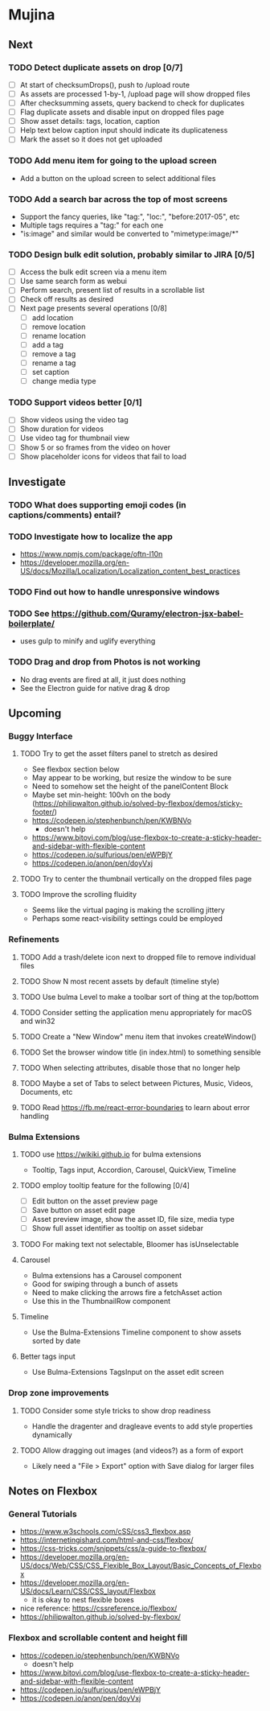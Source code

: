 * Mujina

** Next

*** TODO Detect duplicate assets on drop [0/7]
- [ ] At start of checksumDrops(), push to /upload route
- [ ] As assets are processed 1-by-1, /upload page will show dropped files
- [ ] After checksumming assets, query backend to check for duplicates
- [ ] Flag duplicate assets and disable input on dropped files page
- [ ] Show asset details: tags, location, caption
- [ ] Help text below caption input should indicate its duplicateness
- [ ] Mark the asset so it does not get uploaded

*** TODO Add menu item for going to the upload screen
- Add a button on the upload screen to select additional files

*** TODO Add a search bar across the top of most screens
- Support the fancy queries, like "tag:", "loc:", "before:2017-05", etc
- Multiple tags requires a "tag:" for each one
- "is:image" and similar would be converted to "mimetype:image/*"

*** TODO Design bulk edit solution, probably similar to JIRA [0/5]
- [ ] Access the bulk edit screen via a menu item
- [ ] Use same search form as webui
- [ ] Perform search, present list of results in a scrollable list
- [ ] Check off results as desired
- [ ] Next page presents several operations [0/8]
  - [ ] add location
  - [ ] remove location
  - [ ] rename location
  - [ ] add a tag
  - [ ] remove a tag
  - [ ] rename a tag
  - [ ] set caption
  - [ ] change media type

*** TODO Support videos better [0/1]
- [ ] Show videos using the video tag
- [ ] Show duration for videos
- [ ] Use video tag for thumbnail view
- [ ] Show 5 or so frames from the video on hover
- [ ] Show placeholder icons for videos that fail to load

** Investigate

*** TODO What does supporting emoji codes (in captions/comments) entail?
*** TODO Investigate how to localize the app
- https://www.npmjs.com/package/oftn-l10n
- https://developer.mozilla.org/en-US/docs/Mozilla/Localization/Localization_content_best_practices

*** TODO Find out how to handle unresponsive windows
*** TODO See https://github.com/Quramy/electron-jsx-babel-boilerplate/
- uses gulp to minify and uglify everything

*** TODO Drag and drop from Photos is not working
- No drag events are fired at all, it just does nothing
- See the Electron guide for native drag & drop

** Upcoming
*** Buggy Interface
**** TODO Try to get the asset filters panel to stretch as desired
- See flexbox section below
- May appear to be working, but resize the window to be sure
- Need to somehow set the height of the panelContent Block
- Maybe set min-height: 100vh on the body
   (https://philipwalton.github.io/solved-by-flexbox/demos/sticky-footer/)
- https://codepen.io/stephenbunch/pen/KWBNVo
  - doesn't help
- https://www.bitovi.com/blog/use-flexbox-to-create-a-sticky-header-and-sidebar-with-flexible-content
- https://codepen.io/sulfurious/pen/eWPBjY
- https://codepen.io/anon/pen/doyVxj

**** TODO Try to center the thumbnail vertically on the dropped files page

**** TODO Improve the scrolling fluidity
- Seems like the virtual paging is making the scrolling jittery
- Perhaps some react-visibility settings could be employed

*** Refinements
**** TODO Add a trash/delete icon next to dropped file to remove individual files
**** TODO Show N most recent assets by default (timeline style)
**** TODO Use bulma Level to make a toolbar sort of thing at the top/bottom
**** TODO Consider setting the application menu appropriately for macOS and win32
**** TODO Create a "New Window" menu item that invokes createWindow()
**** TODO Set the browser window title (in index.html) to something sensible
**** TODO When selecting attributes, disable those that no longer help
**** TODO Maybe a set of Tabs to select between Pictures, Music, Videos, Documents, etc
**** TODO Read https://fb.me/react-error-boundaries to learn about error handling

*** Bulma Extensions
**** TODO use https://wikiki.github.io for bulma extensions
- Tooltip, Tags input, Accordion, Carousel, QuickView, Timeline

**** TODO employ tooltip feature for the following [0/4]
- [ ] Edit button on the asset preview page
- [ ] Save button on asset edit page
- [ ] Asset preview image, show the asset ID, file size, media type
- [ ] Show full asset identifier as tooltip on asset sidebar

**** TODO For making text not selectable, Bloomer has isUnselectable

**** Carousel
- Bulma extensions has a Carousel component
- Good for swiping through a bunch of assets
- Need to make clicking the arrows fire a fetchAsset action
- Use this in the ThumbnailRow component

**** Timeline
- Use the Bulma-Extensions Timeline component to show assets sorted by date

**** Better tags input
- Use Bulma-Extensions TagsInput on the asset edit screen

*** Drop zone improvements
**** TODO Consider some style tricks to show drop readiness
- Handle the dragenter and dragleave events to add style properties dynamically

**** TODO Allow dragging out images (and videos?) as a form of export
- Likely need a "File > Export" option with Save dialog for larger files

** Notes on Flexbox
*** General Tutorials
- https://www.w3schools.com/cSS/css3_flexbox.asp
- https://internetingishard.com/html-and-css/flexbox/
- https://css-tricks.com/snippets/css/a-guide-to-flexbox/
- https://developer.mozilla.org/en-US/docs/Web/CSS/CSS_Flexible_Box_Layout/Basic_Concepts_of_Flexbox
- https://developer.mozilla.org/en-US/docs/Learn/CSS/CSS_layout/Flexbox
  + it is okay to nest flexible boxes
- nice reference: https://cssreference.io/flexbox/
- https://philipwalton.github.io/solved-by-flexbox/

*** Flexbox and scrollable content and height fill
- https://codepen.io/stephenbunch/pen/KWBNVo
  + doesn't help
- https://www.bitovi.com/blog/use-flexbox-to-create-a-sticky-header-and-sidebar-with-flexible-content
- https://codepen.io/sulfurious/pen/eWPBjY
- https://codepen.io/anon/pen/doyVxj
